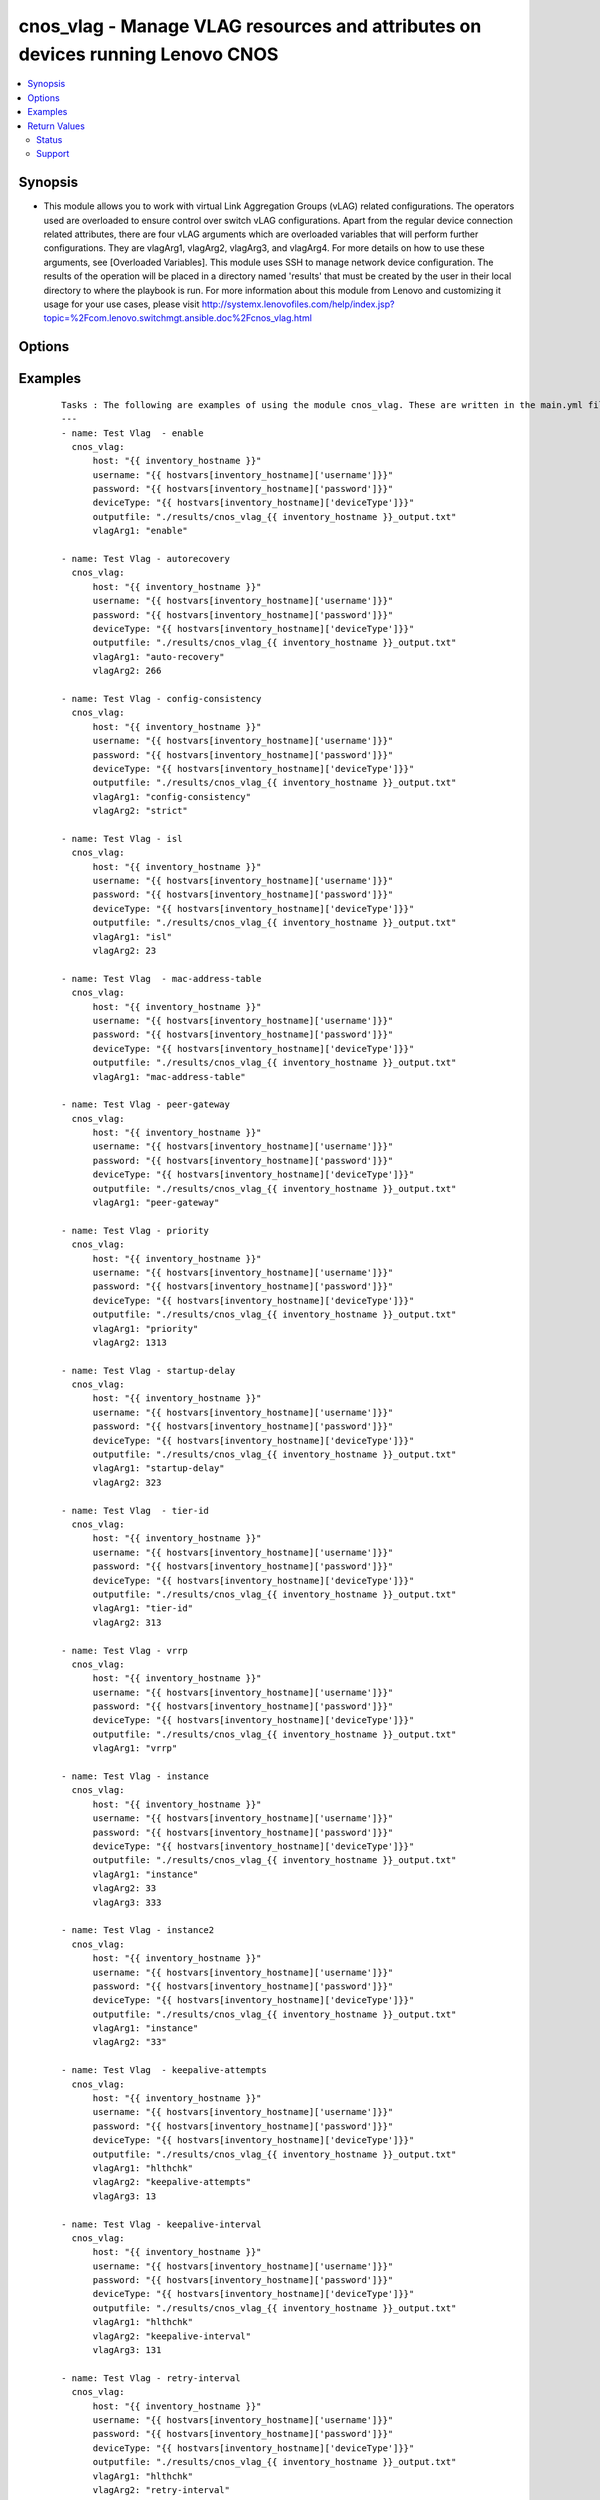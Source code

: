 .. _cnos_vlag:


cnos_vlag - Manage VLAG resources and attributes on devices running Lenovo CNOS
+++++++++++++++++++++++++++++++++++++++++++++++++++++++++++++++++++++++++++++++

.. versionadded:: 2.3


.. contents::
   :local:
   :depth: 2


Synopsis
--------

* This module allows you to work with virtual Link Aggregation Groups (vLAG) related configurations. The operators used are overloaded to ensure control over switch vLAG configurations. Apart from the regular device connection related attributes, there are four vLAG arguments which are overloaded variables that will perform further configurations. They are vlagArg1, vlagArg2, vlagArg3, and vlagArg4. For more details on how to use these arguments, see [Overloaded Variables]. This module uses SSH to manage network device configuration. The results of the operation will be placed in a directory named 'results' that must be created by the user in their local directory to where the playbook is run. For more information about this module from Lenovo and customizing it usage for your use cases, please visit http://systemx.lenovofiles.com/help/index.jsp?topic=%2Fcom.lenovo.switchmgt.ansible.doc%2Fcnos_vlag.html




Options
-------

.. raw:: html

    <table border=1 cellpadding=4>
    <tr>
    <th class="head">parameter</th>
    <th class="head">required</th>
    <th class="head">default</th>
    <th class="head">choices</th>
    <th class="head">comments</th>
    </tr>
                <tr><td>deviceType<br/><div style="font-size: small;"> (added in 2.3)</div></td>
    <td>yes</td>
    <td></td>
        <td><ul><li>g8272_cnos</li><li>g8296_cnos</li><li>g8332_cnos</li></ul></td>
        <td><div>This specifies the type of device where the method is executed.</div>        </td></tr>
                <tr><td>enablePassword<br/><div style="font-size: small;"> (added in 2.3)</div></td>
    <td>no</td>
    <td></td>
        <td></td>
        <td><div>Configures the password used to enter Global Configuration command mode on the switch. If the switch does not request this password, the parameter is ignored.While generally the value should come from the inventory file, you can also specify it as a variable. This parameter is optional. If it is not specified, no default value will be used.</div>        </td></tr>
                <tr><td>host<br/><div style="font-size: small;"> (added in 2.3)</div></td>
    <td>yes</td>
    <td></td>
        <td></td>
        <td><div>This is the variable used to search the hosts file at /etc/ansible/hosts and identify the IP address of the device on which the template is going to be applied. Usually the Ansible keyword {{ inventory_hostname }} is specified in the playbook as an abstraction of the group of network elements that need to be configured.</div>        </td></tr>
                <tr><td>outputfile<br/><div style="font-size: small;"> (added in 2.3)</div></td>
    <td>yes</td>
    <td></td>
        <td></td>
        <td><div>This specifies the file path where the output of each command execution is saved. Each command that is specified in the merged template file and each response from the device are saved here. Usually the location is the results folder, but you can choose another location based on your write permission.</div>        </td></tr>
                <tr><td>password<br/><div style="font-size: small;"> (added in 2.3)</div></td>
    <td>yes</td>
    <td></td>
        <td></td>
        <td><div>Configures the password used to authenticate the connection to the remote device. The value of the password parameter is used to authenticate the SSH session. While generally the value should come from the inventory file, you can also specify it as a variable. This parameter is optional. If it is not specified, no default value will be used.</div>        </td></tr>
                <tr><td>username<br/><div style="font-size: small;"> (added in 2.3)</div></td>
    <td>yes</td>
    <td></td>
        <td></td>
        <td><div>Configures the username used to authenticate the connection to the remote device. The value of the username parameter is used to authenticate the SSH session. While generally the value should come from the inventory file, you can also specify it as a variable. This parameter is optional. If it is not specified, no default value will be used.</div>        </td></tr>
                <tr><td>vlagArg1<br/><div style="font-size: small;"></div></td>
    <td>yes</td>
    <td></td>
        <td><ul><li>enable</li><li>auto-recovery</li><li>config-consistency</li><li>isl</li><li>mac-address-table</li><li>peer-gateway</li><li>priority</li><li>startup-delay</li><li>tier-id</li><li>vrrp</li><li>instance</li><li>hlthchk</li></ul></td>
        <td><div>This is an overloaded vlag first argument. Usage of this argument can be found is the User Guide referenced above.</div>        </td></tr>
                <tr><td>vlagArg2<br/><div style="font-size: small;"></div></td>
    <td>no</td>
    <td></td>
        <td><ul><li>Interval in seconds</li><li>disable or strict</li><li>Port Aggregation Number</li><li>VLAG priority</li><li>Delay time in seconds</li><li>VLAG tier-id value</li><li>VLAG instance number</li><li>keepalive-attempts</li><li>keepalive-interval</li><li>retry-interval</li><li>peer-ip</li></ul></td>
        <td><div>This is an overloaded vlag second argument. Usage of this argument can be found is the User Guide referenced above.</div>        </td></tr>
                <tr><td>vlagArg3<br/><div style="font-size: small;"></div></td>
    <td>no</td>
    <td></td>
        <td><ul><li>enable or port-aggregation</li><li>Number of keepalive attempts</li><li>Interval in seconds</li><li>Interval in seconds</li><li>VLAG health check peer IP4 address</li></ul></td>
        <td><div>This is an overloaded vlag third argument. Usage of this argument can be found is the User Guide referenced above.</div>        </td></tr>
                <tr><td>vlagArg4<br/><div style="font-size: small;"></div></td>
    <td>no</td>
    <td></td>
        <td><ul><li>Port Aggregation Number</li><li>default or management</li></ul></td>
        <td><div>This is an overloaded vlag fourth argument. Usage of this argument can be found is the User Guide referenced above.</div>        </td></tr>
        </table>
    </br>



Examples
--------

 ::

    
    Tasks : The following are examples of using the module cnos_vlag. These are written in the main.yml file of the tasks directory.
    ---
    - name: Test Vlag  - enable
      cnos_vlag:
          host: "{{ inventory_hostname }}"
          username: "{{ hostvars[inventory_hostname]['username']}}"
          password: "{{ hostvars[inventory_hostname]['password']}}"
          deviceType: "{{ hostvars[inventory_hostname]['deviceType']}}"
          outputfile: "./results/cnos_vlag_{{ inventory_hostname }}_output.txt"
          vlagArg1: "enable"
    
    - name: Test Vlag - autorecovery
      cnos_vlag:
          host: "{{ inventory_hostname }}"
          username: "{{ hostvars[inventory_hostname]['username']}}"
          password: "{{ hostvars[inventory_hostname]['password']}}"
          deviceType: "{{ hostvars[inventory_hostname]['deviceType']}}"
          outputfile: "./results/cnos_vlag_{{ inventory_hostname }}_output.txt"
          vlagArg1: "auto-recovery"
          vlagArg2: 266
    
    - name: Test Vlag - config-consistency
      cnos_vlag:
          host: "{{ inventory_hostname }}"
          username: "{{ hostvars[inventory_hostname]['username']}}"
          password: "{{ hostvars[inventory_hostname]['password']}}"
          deviceType: "{{ hostvars[inventory_hostname]['deviceType']}}"
          outputfile: "./results/cnos_vlag_{{ inventory_hostname }}_output.txt"
          vlagArg1: "config-consistency"
          vlagArg2: "strict"
    
    - name: Test Vlag - isl
      cnos_vlag:
          host: "{{ inventory_hostname }}"
          username: "{{ hostvars[inventory_hostname]['username']}}"
          password: "{{ hostvars[inventory_hostname]['password']}}"
          deviceType: "{{ hostvars[inventory_hostname]['deviceType']}}"
          outputfile: "./results/cnos_vlag_{{ inventory_hostname }}_output.txt"
          vlagArg1: "isl"
          vlagArg2: 23
    
    - name: Test Vlag  - mac-address-table
      cnos_vlag:
          host: "{{ inventory_hostname }}"
          username: "{{ hostvars[inventory_hostname]['username']}}"
          password: "{{ hostvars[inventory_hostname]['password']}}"
          deviceType: "{{ hostvars[inventory_hostname]['deviceType']}}"
          outputfile: "./results/cnos_vlag_{{ inventory_hostname }}_output.txt"
          vlagArg1: "mac-address-table"
    
    - name: Test Vlag - peer-gateway
      cnos_vlag:
          host: "{{ inventory_hostname }}"
          username: "{{ hostvars[inventory_hostname]['username']}}"
          password: "{{ hostvars[inventory_hostname]['password']}}"
          deviceType: "{{ hostvars[inventory_hostname]['deviceType']}}"
          outputfile: "./results/cnos_vlag_{{ inventory_hostname }}_output.txt"
          vlagArg1: "peer-gateway"
    
    - name: Test Vlag - priority
      cnos_vlag:
          host: "{{ inventory_hostname }}"
          username: "{{ hostvars[inventory_hostname]['username']}}"
          password: "{{ hostvars[inventory_hostname]['password']}}"
          deviceType: "{{ hostvars[inventory_hostname]['deviceType']}}"
          outputfile: "./results/cnos_vlag_{{ inventory_hostname }}_output.txt"
          vlagArg1: "priority"
          vlagArg2: 1313
    
    - name: Test Vlag - startup-delay
      cnos_vlag:
          host: "{{ inventory_hostname }}"
          username: "{{ hostvars[inventory_hostname]['username']}}"
          password: "{{ hostvars[inventory_hostname]['password']}}"
          deviceType: "{{ hostvars[inventory_hostname]['deviceType']}}"
          outputfile: "./results/cnos_vlag_{{ inventory_hostname }}_output.txt"
          vlagArg1: "startup-delay"
          vlagArg2: 323
    
    - name: Test Vlag  - tier-id
      cnos_vlag:
          host: "{{ inventory_hostname }}"
          username: "{{ hostvars[inventory_hostname]['username']}}"
          password: "{{ hostvars[inventory_hostname]['password']}}"
          deviceType: "{{ hostvars[inventory_hostname]['deviceType']}}"
          outputfile: "./results/cnos_vlag_{{ inventory_hostname }}_output.txt"
          vlagArg1: "tier-id"
          vlagArg2: 313
    
    - name: Test Vlag - vrrp
      cnos_vlag:
          host: "{{ inventory_hostname }}"
          username: "{{ hostvars[inventory_hostname]['username']}}"
          password: "{{ hostvars[inventory_hostname]['password']}}"
          deviceType: "{{ hostvars[inventory_hostname]['deviceType']}}"
          outputfile: "./results/cnos_vlag_{{ inventory_hostname }}_output.txt"
          vlagArg1: "vrrp"
    
    - name: Test Vlag - instance
      cnos_vlag:
          host: "{{ inventory_hostname }}"
          username: "{{ hostvars[inventory_hostname]['username']}}"
          password: "{{ hostvars[inventory_hostname]['password']}}"
          deviceType: "{{ hostvars[inventory_hostname]['deviceType']}}"
          outputfile: "./results/cnos_vlag_{{ inventory_hostname }}_output.txt"
          vlagArg1: "instance"
          vlagArg2: 33
          vlagArg3: 333
    
    - name: Test Vlag - instance2
      cnos_vlag:
          host: "{{ inventory_hostname }}"
          username: "{{ hostvars[inventory_hostname]['username']}}"
          password: "{{ hostvars[inventory_hostname]['password']}}"
          deviceType: "{{ hostvars[inventory_hostname]['deviceType']}}"
          outputfile: "./results/cnos_vlag_{{ inventory_hostname }}_output.txt"
          vlagArg1: "instance"
          vlagArg2: "33"
    
    - name: Test Vlag  - keepalive-attempts
      cnos_vlag:
          host: "{{ inventory_hostname }}"
          username: "{{ hostvars[inventory_hostname]['username']}}"
          password: "{{ hostvars[inventory_hostname]['password']}}"
          deviceType: "{{ hostvars[inventory_hostname]['deviceType']}}"
          outputfile: "./results/cnos_vlag_{{ inventory_hostname }}_output.txt"
          vlagArg1: "hlthchk"
          vlagArg2: "keepalive-attempts"
          vlagArg3: 13
    
    - name: Test Vlag - keepalive-interval
      cnos_vlag:
          host: "{{ inventory_hostname }}"
          username: "{{ hostvars[inventory_hostname]['username']}}"
          password: "{{ hostvars[inventory_hostname]['password']}}"
          deviceType: "{{ hostvars[inventory_hostname]['deviceType']}}"
          outputfile: "./results/cnos_vlag_{{ inventory_hostname }}_output.txt"
          vlagArg1: "hlthchk"
          vlagArg2: "keepalive-interval"
          vlagArg3: 131
    
    - name: Test Vlag - retry-interval
      cnos_vlag:
          host: "{{ inventory_hostname }}"
          username: "{{ hostvars[inventory_hostname]['username']}}"
          password: "{{ hostvars[inventory_hostname]['password']}}"
          deviceType: "{{ hostvars[inventory_hostname]['deviceType']}}"
          outputfile: "./results/cnos_vlag_{{ inventory_hostname }}_output.txt"
          vlagArg1: "hlthchk"
          vlagArg2: "retry-interval"
          vlagArg3: 133
    
    - name: Test Vlag - peer ip
      cnos_vlag:
          host: "{{ inventory_hostname }}"
          username: "{{ hostvars[inventory_hostname]['username']}}"
          password: "{{ hostvars[inventory_hostname]['password']}}"
          deviceType: "{{ hostvars[inventory_hostname]['deviceType']}}"
          outputfile: "./results/cnos_vlag_{{ inventory_hostname }}_output.txt"
          vlagArg1: "hlthchk"
          vlagArg2: "peer-ip"
          vlagArg3: "1.2.3.4"
    

Return Values
-------------

Common return values are documented here :doc:`common_return_values`, the following are the fields unique to this module:

.. raw:: html

    <table border=1 cellpadding=4>
    <tr>
    <th class="head">name</th>
    <th class="head">description</th>
    <th class="head">returned</th>
    <th class="head">type</th>
    <th class="head">sample</th>
    </tr>

        <tr>
        <td> msg </td>
        <td> Success or failure message </td>
        <td align=center> always </td>
        <td align=center> string </td>
        <td align=center> vLAG configurations accomplished </td>
    </tr>
        
    </table>
    </br></br>




Status
~~~~~~

This module is flagged as **preview** which means that it is not guaranteed to have a backwards compatible interface.


Support
~~~~~~~

This module is community maintained without core committer oversight.

For more information on what this means please read :doc:`modules_support`


For help in developing on modules, should you be so inclined, please read :doc:`community`, :doc:`dev_guide/developing_test_pr` and :doc:`dev_guide/developing_modules`.
